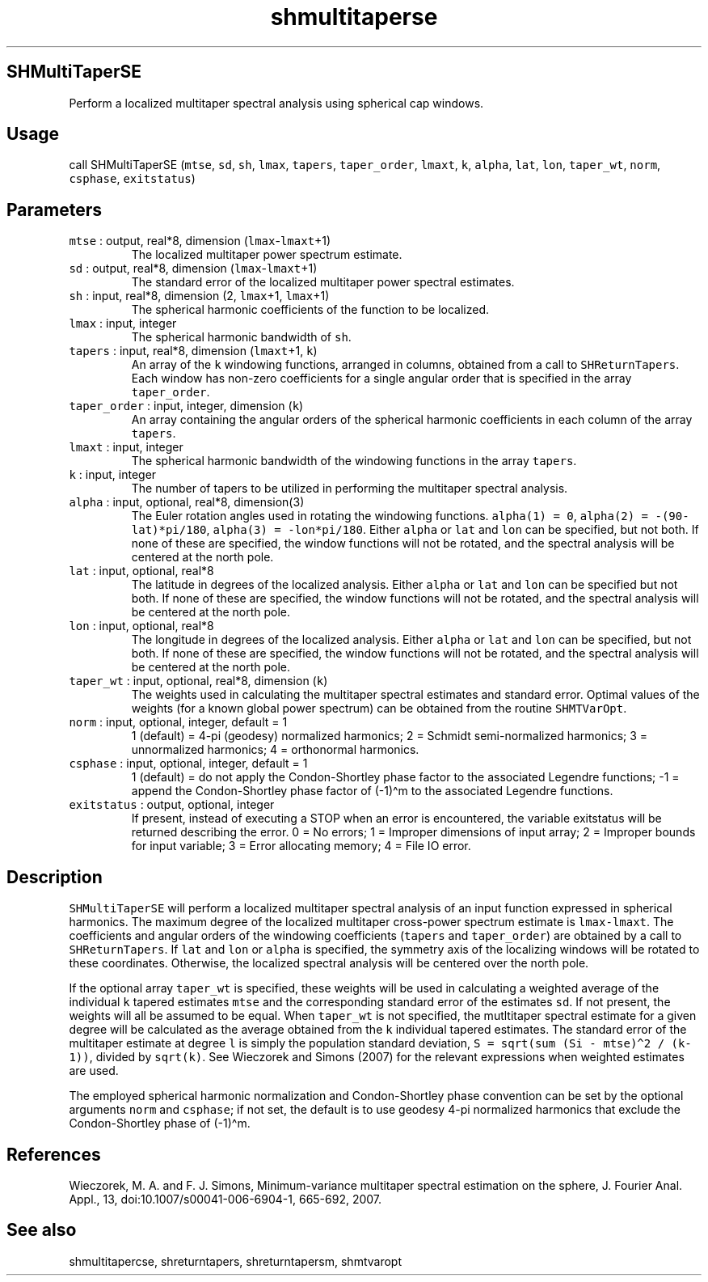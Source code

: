 .\" Automatically generated by Pandoc 2.5
.\"
.TH "shmultitaperse" "1" "2017\-11\-28" "Fortran 95" "SHTOOLS 4.4"
.hy
.SH SHMultiTaperSE
.PP
Perform a localized multitaper spectral analysis using spherical cap
windows.
.SH Usage
.PP
call SHMultiTaperSE (\f[C]mtse\f[R], \f[C]sd\f[R], \f[C]sh\f[R],
\f[C]lmax\f[R], \f[C]tapers\f[R], \f[C]taper_order\f[R],
\f[C]lmaxt\f[R], \f[C]k\f[R], \f[C]alpha\f[R], \f[C]lat\f[R],
\f[C]lon\f[R], \f[C]taper_wt\f[R], \f[C]norm\f[R], \f[C]csphase\f[R],
\f[C]exitstatus\f[R])
.SH Parameters
.TP
.B \f[C]mtse\f[R] : output, real*8, dimension (\f[C]lmax\f[R]\-\f[C]lmaxt\f[R]+1)
The localized multitaper power spectrum estimate.
.TP
.B \f[C]sd\f[R] : output, real*8, dimension (\f[C]lmax\f[R]\-\f[C]lmaxt\f[R]+1)
The standard error of the localized multitaper power spectral estimates.
.TP
.B \f[C]sh\f[R] : input, real*8, dimension (2, \f[C]lmax\f[R]+1, \f[C]lmax\f[R]+1)
The spherical harmonic coefficients of the function to be localized.
.TP
.B \f[C]lmax\f[R] : input, integer
The spherical harmonic bandwidth of \f[C]sh\f[R].
.TP
.B \f[C]tapers\f[R] : input, real*8, dimension (\f[C]lmaxt\f[R]+1, \f[C]k\f[R])
An array of the \f[C]k\f[R] windowing functions, arranged in columns,
obtained from a call to \f[C]SHReturnTapers\f[R].
Each window has non\-zero coefficients for a single angular order that
is specified in the array \f[C]taper_order\f[R].
.TP
.B \f[C]taper_order\f[R] : input, integer, dimension (\f[C]k\f[R])
An array containing the angular orders of the spherical harmonic
coefficients in each column of the array \f[C]tapers\f[R].
.TP
.B \f[C]lmaxt\f[R] : input, integer
The spherical harmonic bandwidth of the windowing functions in the array
\f[C]tapers\f[R].
.TP
.B \f[C]k\f[R] : input, integer
The number of tapers to be utilized in performing the multitaper
spectral analysis.
.TP
.B \f[C]alpha\f[R] : input, optional, real*8, dimension(3)
The Euler rotation angles used in rotating the windowing functions.
\f[C]alpha(1) = 0\f[R], \f[C]alpha(2) = \-(90\-lat)*pi/180\f[R],
\f[C]alpha(3) = \-lon*pi/180\f[R].
Either \f[C]alpha\f[R] or \f[C]lat\f[R] and \f[C]lon\f[R] can be
specified, but not both.
If none of these are specified, the window functions will not be
rotated, and the spectral analysis will be centered at the north pole.
.TP
.B \f[C]lat\f[R] : input, optional, real*8
The latitude in degrees of the localized analysis.
Either \f[C]alpha\f[R] or \f[C]lat\f[R] and \f[C]lon\f[R] can be
specified but not both.
If none of these are specified, the window functions will not be
rotated, and the spectral analysis will be centered at the north pole.
.TP
.B \f[C]lon\f[R] : input, optional, real*8
The longitude in degrees of the localized analysis.
Either \f[C]alpha\f[R] or \f[C]lat\f[R] and \f[C]lon\f[R] can be
specified, but not both.
If none of these are specified, the window functions will not be
rotated, and the spectral analysis will be centered at the north pole.
.TP
.B \f[C]taper_wt\f[R] : input, optional, real*8, dimension (\f[C]k\f[R])
The weights used in calculating the multitaper spectral estimates and
standard error.
Optimal values of the weights (for a known global power spectrum) can be
obtained from the routine \f[C]SHMTVarOpt\f[R].
.TP
.B \f[C]norm\f[R] : input, optional, integer, default = 1
1 (default) = 4\-pi (geodesy) normalized harmonics; 2 = Schmidt
semi\-normalized harmonics; 3 = unnormalized harmonics; 4 = orthonormal
harmonics.
.TP
.B \f[C]csphase\f[R] : input, optional, integer, default = 1
1 (default) = do not apply the Condon\-Shortley phase factor to the
associated Legendre functions; \-1 = append the Condon\-Shortley phase
factor of (\-1)\[ha]m to the associated Legendre functions.
.TP
.B \f[C]exitstatus\f[R] : output, optional, integer
If present, instead of executing a STOP when an error is encountered,
the variable exitstatus will be returned describing the error.
0 = No errors; 1 = Improper dimensions of input array; 2 = Improper
bounds for input variable; 3 = Error allocating memory; 4 = File IO
error.
.SH Description
.PP
\f[C]SHMultiTaperSE\f[R] will perform a localized multitaper spectral
analysis of an input function expressed in spherical harmonics.
The maximum degree of the localized multitaper cross\-power spectrum
estimate is \f[C]lmax\-lmaxt\f[R].
The coefficients and angular orders of the windowing coefficients
(\f[C]tapers\f[R] and \f[C]taper_order\f[R]) are obtained by a call to
\f[C]SHReturnTapers\f[R].
If \f[C]lat\f[R] and \f[C]lon\f[R] or \f[C]alpha\f[R] is specified, the
symmetry axis of the localizing windows will be rotated to these
coordinates.
Otherwise, the localized spectral analysis will be centered over the
north pole.
.PP
If the optional array \f[C]taper_wt\f[R] is specified, these weights
will be used in calculating a weighted average of the individual
\f[C]k\f[R] tapered estimates \f[C]mtse\f[R] and the corresponding
standard error of the estimates \f[C]sd\f[R].
If not present, the weights will all be assumed to be equal.
When \f[C]taper_wt\f[R] is not specified, the mutltitaper spectral
estimate for a given degree will be calculated as the average obtained
from the \f[C]k\f[R] individual tapered estimates.
The standard error of the multitaper estimate at degree \f[C]l\f[R] is
simply the population standard deviation,
\f[C]S = sqrt(sum (Si \- mtse)\[ha]2 / (k\-1))\f[R], divided by
\f[C]sqrt(k)\f[R].
See Wieczorek and Simons (2007) for the relevant expressions when
weighted estimates are used.
.PP
The employed spherical harmonic normalization and Condon\-Shortley phase
convention can be set by the optional arguments \f[C]norm\f[R] and
\f[C]csphase\f[R]; if not set, the default is to use geodesy 4\-pi
normalized harmonics that exclude the Condon\-Shortley phase of
(\-1)\[ha]m.
.SH References
.PP
Wieczorek, M.
A.
and F.
J.
Simons, Minimum\-variance multitaper spectral estimation on the sphere,
J.
Fourier Anal.
Appl., 13, doi:10.1007/s00041\-006\-6904\-1, 665\-692, 2007.
.SH See also
.PP
shmultitapercse, shreturntapers, shreturntapersm, shmtvaropt
